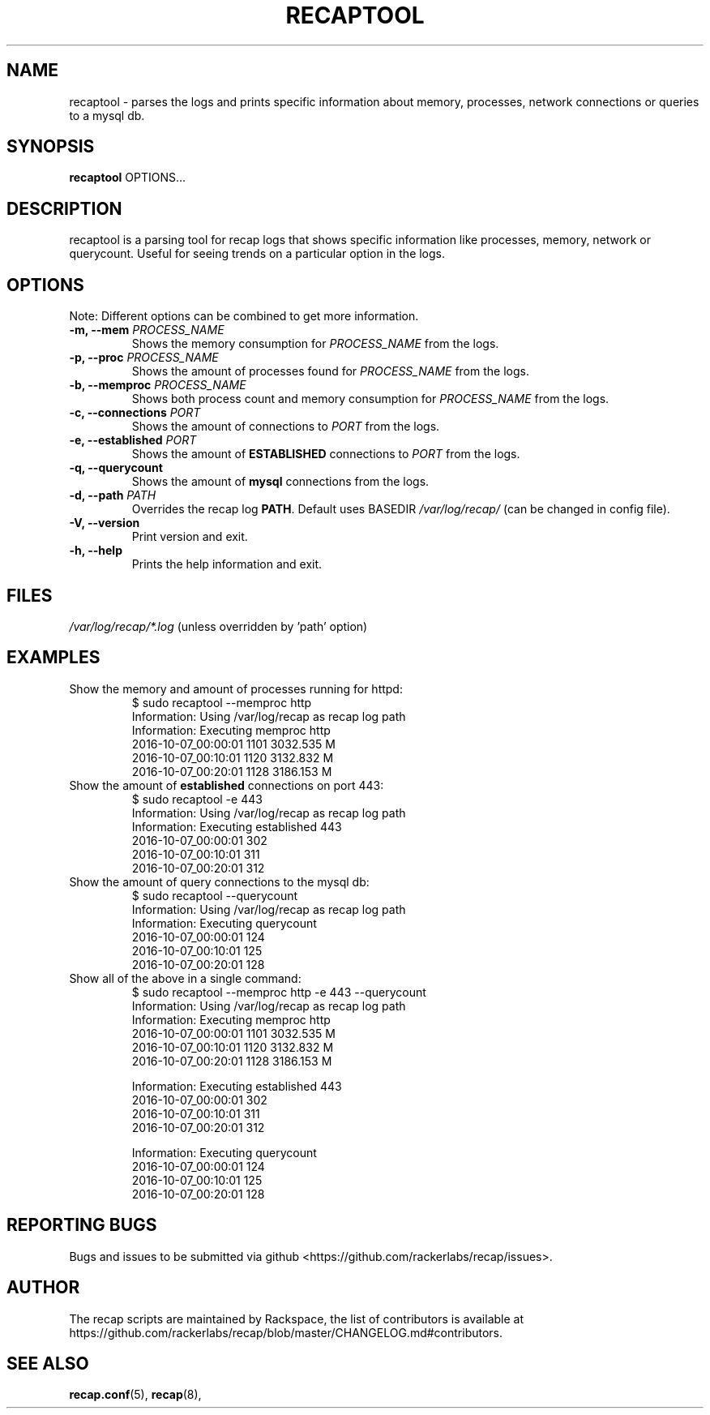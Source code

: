 .\"
.\" This is free documentation; you can redistribute it and/or
.\" modify it under the terms of the GNU General Public License as
.\" published by the Free Software Foundation; either version 2 of
.\" the License, or (at your option) any later version.
.\"
.\" The GNU General Public License's references to "object code"
.\" and "executables" are to be interpreted as the output of any
.\" document formatting or typesetting system, including
.\" intermediate and printed output.
.\"
.\" This manual is distributed in the hope that it will be useful,
.\" but WITHOUT ANY WARRANTY; without even the implied warranty of
.\" MERCHANTABILITY or FITNESS FOR A PARTICULAR PURPOSE.  See the
.\" GNU General Public License for more details.
.\"
.\" You should have received a copy of the GNU General Public
.\" License along with this manual; if not, write to the Free
.\" Software Foundation, Inc., 51 Franklin Street, Fifth Floor,
.\" Boston, MA 02110-1301 USA.
.\"
.TH "RECAPTOOL" "8" "Aug 18, 2017"

.SH NAME
.PP
recaptool \- parses the logs and prints specific information about memory,
processes, network connections or queries to a mysql db.

.SH SYNOPSIS
.BR "recaptool " "OPTIONS... "

.SH DESCRIPTION
recaptool is a parsing tool for recap logs that shows specific information
like processes, memory, network or querycount. Useful for seeing trends on
a particular option in the logs.

.SH "OPTIONS"
Note: Different options can be combined to get more information.

.TP
.BI "\-m, \-\-mem " "PROCESS_NAME"
.RI "Shows the memory consumption for " "PROCESS_NAME" " from the logs."

.TP
.BI "\-p, \-\-proc " "PROCESS_NAME"
.RI "Shows the amount of processes found for " "PROCESS_NAME" " from the logs."

.TP
.BI "\-b, \-\-memproc " "PROCESS_NAME"
.RI "Shows both process count and memory consumption for " "PROCESS_NAME" " from the logs."

.TP
.BI "\-c, \-\-connections " "PORT"
.RI "Shows the amount of connections to " "PORT" " from the logs."

.TP
.BI "\-e, \-\-established " "PORT"
.RB "Shows the amount of " "ESTABLISHED" " connections to "
.IR "PORT" " from the logs."

.TP
.BI "\-q, \-\-querycount"
.RB "Shows the amount of " "mysql" " connections from the logs."

.TP
.BI "\-d, \-\-path " "PATH"
.RB "Overrides the recap log " "PATH" ". Default uses BASEDIR"
.I /var/log/recap/
.RB "(can be changed in config file)."

.TP
.BI "\-V, \-\-version"
.RB "Print version and exit."

.TP
.BI "\-h, \-\-help"
.RB "Prints the help information and exit."

.SH FILES
.IR /var/log/recap/*.log " (unless overridden by 'path' option)"

.SH EXAMPLES
.TP
Show the memory and amount of processes running for httpd:
.nf
$ sudo recaptool \-\-memproc http
Information: Using /var/log/recap as recap log path
Information: Executing memproc http
2016\-10\-07_00:00:01     1101    3032.535 M
2016\-10\-07_00:10:01     1120    3132.832 M
2016\-10\-07_00:20:01     1128    3186.153 M
.fi

.TP
.RB "Show the amount of " "established " "connections on port 443:"
.nf
$ sudo recaptool \-e 443
Information: Using /var/log/recap as recap log path
Information: Executing established 443
2016\-10\-07_00:00:01     302
2016\-10\-07_00:10:01     311
2016\-10\-07_00:20:01     312
.fi

.TP
Show the amount of query connections to the mysql db:
.nf
$ sudo recaptool \-\-querycount
Information: Using /var/log/recap as recap log path
Information: Executing querycount
2016\-10\-07_00:00:01     124
2016\-10\-07_00:10:01     125
2016\-10\-07_00:20:01     128
.fi

.TP
Show all of the above in a single command:
.nf
$ sudo recaptool \-\-memproc http \-e 443 \-\-querycount
Information: Using /var/log/recap as recap log path
Information: Executing memproc http
2016\-10\-07_00:00:01     1101    3032.535 M
2016\-10\-07_00:10:01     1120    3132.832 M
2016\-10\-07_00:20:01     1128    3186.153 M

Information: Executing established 443
2016\-10\-07_00:00:01     302
2016\-10\-07_00:10:01     311
2016\-10\-07_00:20:01     312

Information: Executing querycount
2016\-10\-07_00:00:01     124
2016\-10\-07_00:10:01     125
2016\-10\-07_00:20:01     128
.fi

.SH "REPORTING BUGS"
Bugs and issues to be submitted via github
<https://github.com/rackerlabs/recap/issues>.

.SH AUTHOR
The recap scripts are maintained by Rackspace, the list of contributors is available at https://github.com/rackerlabs/recap/blob/master/CHANGELOG.md#contributors.

.SH "SEE ALSO"
.BR recap.conf (5),
.BR recap (8),
